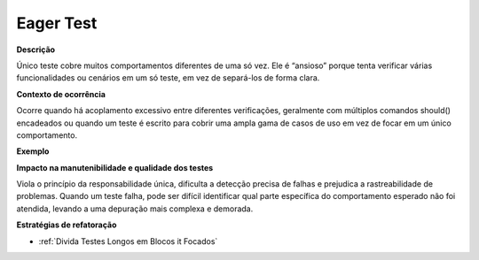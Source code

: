 Eager Test
=====================

**Descrição**

Único teste cobre muitos comportamentos diferentes de uma só vez. Ele é “ansioso” porque tenta verificar várias funcionalidades ou cenários em um só teste, em vez de separá-los de forma clara.

**Contexto de ocorrência**

Ocorre quando há acoplamento excessivo entre diferentes verificações, geralmente com múltiplos comandos should() encadeados ou quando um teste é escrito para cobrir uma ampla gama de casos de uso em vez de focar em um único comportamento.

**Exemplo**

**Impacto na manutenibilidade e qualidade dos testes**

Viola o princípio da responsabilidade única, dificulta a detecção precisa de falhas e prejudica a rastreabilidade de problemas. Quando um teste falha, pode ser difícil identificar qual parte específica do comportamento esperado não foi atendida, levando a uma depuração mais complexa e demorada.

**Estratégias de refatoração**

* :ref:`Divida Testes Longos em Blocos it Focados`
